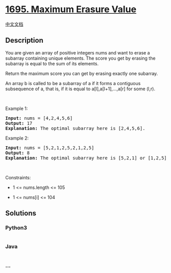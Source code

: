 * [[https://leetcode.com/problems/maximum-erasure-value][1695. Maximum
Erasure Value]]
  :PROPERTIES:
  :CUSTOM_ID: maximum-erasure-value
  :END:
[[./solution/1600-1699/1695.Maximum Erasure Value/README.org][中文文档]]

** Description
   :PROPERTIES:
   :CUSTOM_ID: description
   :END:

#+begin_html
  <p>
#+end_html

You are given an array of positive integers nums and want to erase a
subarray containing unique elements. The score you get by erasing the
subarray is equal to the sum of its elements.

#+begin_html
  </p>
#+end_html

#+begin_html
  <p>
#+end_html

Return the maximum score you can get by erasing exactly one subarray.

#+begin_html
  </p>
#+end_html

#+begin_html
  <p>
#+end_html

An array b is called to be a subarray of a if it forms a contiguous
subsequence of a, that is, if it is equal to a[l],a[l+1],...,a[r] for
some (l,r).

#+begin_html
  </p>
#+end_html

#+begin_html
  <p>
#+end_html

 

#+begin_html
  </p>
#+end_html

#+begin_html
  <p>
#+end_html

Example 1:

#+begin_html
  </p>
#+end_html

#+begin_html
  <pre>
  <strong>Input:</strong> nums = [4,2,4,5,6]
  <strong>Output:</strong> 17
  <strong>Explanation:</strong> The optimal subarray here is [2,4,5,6].
  </pre>
#+end_html

#+begin_html
  <p>
#+end_html

Example 2:

#+begin_html
  </p>
#+end_html

#+begin_html
  <pre>
  <strong>Input:</strong> nums = [5,2,1,2,5,2,1,2,5]
  <strong>Output:</strong> 8
  <strong>Explanation:</strong> The optimal subarray here is [5,2,1] or [1,2,5].
  </pre>
#+end_html

#+begin_html
  <p>
#+end_html

 

#+begin_html
  </p>
#+end_html

#+begin_html
  <p>
#+end_html

Constraints:

#+begin_html
  </p>
#+end_html

#+begin_html
  <ul>
#+end_html

#+begin_html
  <li>
#+end_html

1 <= nums.length <= 105

#+begin_html
  </li>
#+end_html

#+begin_html
  <li>
#+end_html

1 <= nums[i] <= 104

#+begin_html
  </li>
#+end_html

#+begin_html
  </ul>
#+end_html

** Solutions
   :PROPERTIES:
   :CUSTOM_ID: solutions
   :END:

#+begin_html
  <!-- tabs:start -->
#+end_html

*** *Python3*
    :PROPERTIES:
    :CUSTOM_ID: python3
    :END:
#+begin_src python
#+end_src

*** *Java*
    :PROPERTIES:
    :CUSTOM_ID: java
    :END:
#+begin_src java
#+end_src

*** *...*
    :PROPERTIES:
    :CUSTOM_ID: section
    :END:
#+begin_example
#+end_example

#+begin_html
  <!-- tabs:end -->
#+end_html
